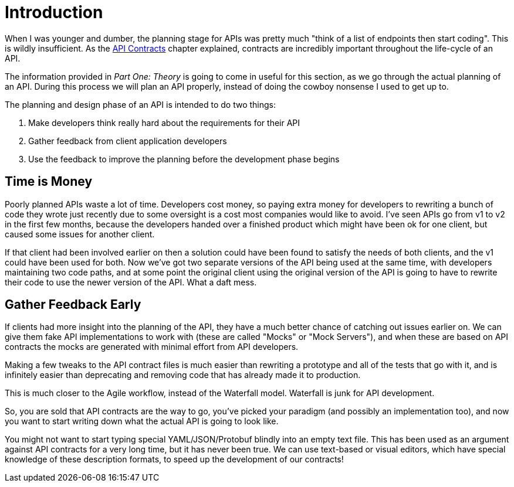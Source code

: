 = Introduction

When I was younger and dumber, the planning stage for APIs was pretty much
"think of a list of endpoints then start coding". This is wildly insufficient.
As the <<theory-contracts,API Contracts>> chapter explained, contracts are
incredibly important throughout the life-cycle of an API.

The information provided in _Part One: Theory_ is going to come in useful for
this section, as we go through the actual planning of an API. During this
process we will plan an API properly, instead of doing the cowboy nonsense I
used to get up to.

The planning and design phase of an API is intended to do two things:

1. Make developers think really hard about the requirements for their API
2. Gather feedback from client application developers
3. Use the feedback to improve the planning before the development phase begins

== Time is Money

Poorly planned APIs waste a lot of time. Developers cost money, so paying extra
money for developers to rewriting a bunch of code they wrote just recently due
to some oversight is a cost most companies would like to avoid. I've seen APIs
go from v1 to v2 in the first few months, because the developers handed over a
finished product which might have been ok for one client, but caused some issues
for another client.

If that client had been involved earlier on then a solution could have been
found to satisfy the needs of both clients, and the v1 could have been used for
both. Now we've got two separate versions of the API being used at the same
time, with developers maintaining two code paths, and at some point the original
client using the original version of the API is going to have to rewrite their
code to use the newer version of the API. What a daft mess.

== Gather Feedback Early

If clients had more insight into the planning of the API, they have a much
better chance of catching out issues earlier on. We can give them fake API
implementations to work with (these are called "Mocks" or "Mock Servers"), and
when these are based on API contracts the mocks are generated with minimal
effort from API developers.

Making a few tweaks to the API contract files is much easier than rewriting a
prototype and all of the tests that go with it, and is infinitely easier than
deprecating and removing code that has already made it to production.

This is much closer to the Agile workflow, instead of the Waterfall model.
Waterfall is junk for API development.

// TODO: Diagram of waterfall model showing API development, two clients development, feedback.

So, you are sold that API contracts are the way to go, you've picked your
paradigm (and possibly an implementation too), and now you want to start writing
down what the actual API is going to look like.

You might not want to start typing special YAML/JSON/Protobuf blindly into an
empty text file. This has been used as an argument against API contracts for a
very long time, but it has never been true. We can use text-based or visual
editors, which have special knowledge of these description formats, to speed up
the development of our contracts!